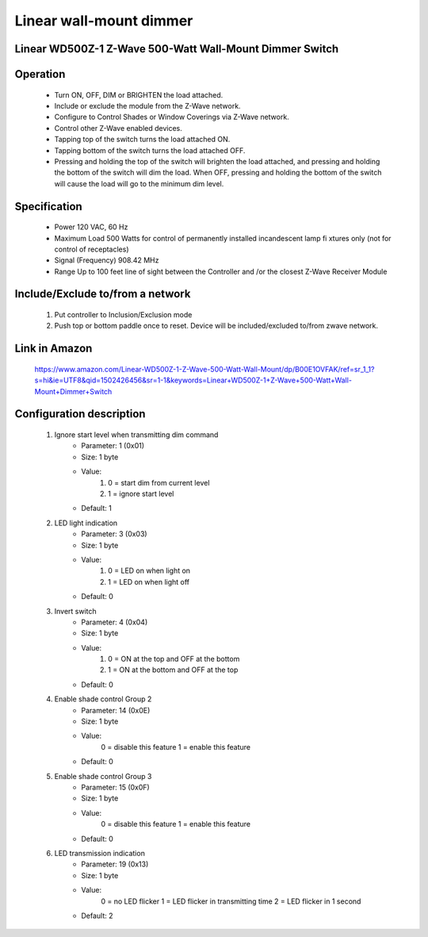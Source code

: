Linear wall-mount dimmer
--------------------------------
Linear WD500Z-1 Z-Wave 500-Watt Wall-Mount Dimmer Switch
~~~~~~~~~~~~~~~~~~~~~~~~~~~~~~~~~~~~~~~~~~~~~~


	.. image:: ../../images/dimmable_inwall_switch/linear_inwall_dimmer_wd500z1.jpg
	.. :align: left

Operation
~~~~~~~~~~~~~~~~~
	- Turn ON, OFF, DIM or BRIGHTEN the load attached.
	- Include or exclude the module from the Z-Wave network.
	- Configure to Control Shades or Window Coverings via Z-Wave network.
	- Control other Z-Wave enabled devices.
	- Tapping top of the switch turns the load attached ON.
	- Tapping bottom of the switch turns the load attached OFF.
	- Pressing and holding the top of the switch will brighten the load attached, and pressing and holding the bottom of the switch will dim the load. When OFF, pressing and holding the bottom of the switch will cause the load will go to the minimum dim level.

Specification
~~~~~~~~~~~~~~~~~~~~~~
	- Power 120 VAC, 60 Hz
	- Maximum Load 500 Watts for control of permanently installed incandescent lamp fi xtures only (not for control of receptacles)
	- Signal (Frequency) 908.42 MHz
	- Range Up to 100 feet line of sight between the Controller and /or the closest Z-Wave Receiver Module

Include/Exclude to/from a network
~~~~~~~~~~~~~~~~~~~~~~~~~~~~~~
	#. Put controller to Inclusion/Exclusion mode
	#. Push top or bottom paddle once to reset. Device will be included/excluded to/from zwave network.
	
Link in Amazon
~~~~~~~~~~~~~~~~~~
	https://www.amazon.com/Linear-WD500Z-1-Z-Wave-500-Watt-Wall-Mount/dp/B00E1OVFAK/ref=sr_1_1?s=hi&ie=UTF8&qid=1502426456&sr=1-1&keywords=Linear+WD500Z-1+Z-Wave+500-Watt+Wall-Mount+Dimmer+Switch
	
Configuration description
~~~~~~~~~~~~~~~~~~~~~~~~~~
	#. Ignore start level when transmitting dim command
		- Parameter: 1 (0x01)
		- Size: 1 byte
		- Value:
			(1) 0 = start dim from current level
			(2) 1 = ignore start level
		- Default: 1
	
	#. LED light indication
		- Parameter: 3 (0x03)
		- Size: 1 byte
		- Value:
			(1) 0 = LED on when light on
			(2) 1 = LED on when light off
		- Default: 0
	
	#. Invert switch
		- Parameter: 4 (0x04)
		- Size: 1 byte
		- Value:
			(1) 0 = ON at the top and OFF at the bottom
			(2) 1 = ON at the bottom and OFF at the top
		- Default: 0
	
	#. Enable shade control Group 2
		- Parameter: 14 (0x0E)
		- Size: 1 byte
		- Value:
			0 = disable this feature
			1 = enable this feature
		- Default: 0
	
	#. Enable shade control Group 3
		- Parameter: 15 (0x0F)
		- Size: 1 byte
		- Value:
			0 = disable this feature
			1 = enable this feature
		- Default: 0
	
	#. LED transmission indication
		- Parameter: 19 (0x13)
		- Size: 1 byte
		- Value:
			0 = no LED flicker
			1 = LED flicker in transmitting time
			2 = LED flicker in 1 second
		- Default: 2
